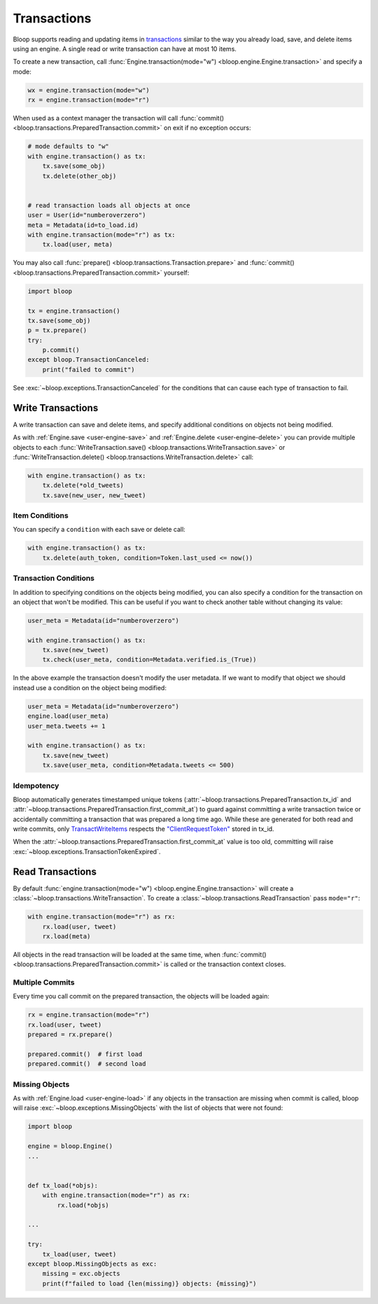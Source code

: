 .. _user-transactions:

Transactions
^^^^^^^^^^^^

Bloop supports reading and updating items in `transactions`_ similar to the way you already
load, save, and delete items using an engine.  A single read or write transaction can have at most 10 items.

To create a new transaction, call :func:`Engine.transaction(mode="w") <bloop.engine.Engine.transaction>` and specify
a mode:

.. code-block:: python

    wx = engine.transaction(mode="w")
    rx = engine.transaction(mode="r")

When used as a context manager the transaction will call
:func:`commit() <bloop.transactions.PreparedTransaction.commit>` on exit if no exception occurs:


.. code-block:: python

    # mode defaults to "w"
    with engine.transaction() as tx:
        tx.save(some_obj)
        tx.delete(other_obj)


    # read transaction loads all objects at once
    user = User(id="numberoverzero")
    meta = Metadata(id=to_load.id)
    with engine.transaction(mode="r") as tx:
        tx.load(user, meta)

You may also call :func:`prepare() <bloop.transactions.Transaction.prepare>` and
:func:`commit() <bloop.transactions.PreparedTransaction.commit>` yourself:

.. code-block:: python

    import bloop

    tx = engine.transaction()
    tx.save(some_obj)
    p = tx.prepare()
    try:
        p.commit()
    except bloop.TransactionCanceled:
        print("failed to commit")


See :exc:`~bloop.exceptions.TransactionCanceled` for the conditions that can cause each type of transaction to fail.

.. _transactions: https://docs.aws.amazon.com/amazondynamodb/latest/developerguide/transactions.html


====================
 Write Transactions
====================

A write transaction can save and delete items, and specify additional conditions on objects not being modified.

As with :ref:`Engine.save <user-engine-save>` and :ref:`Engine.delete <user-engine-delete>` you can provide multiple
objects to each :func:`WriteTransaction.save() <bloop.transactions.WriteTransaction.save>` or
:func:`WriteTransaction.delete() <bloop.transactions.WriteTransaction.delete>` call:

.. code-block:: python

    with engine.transaction() as tx:
        tx.delete(*old_tweets)
        tx.save(new_user, new_tweet)

-----------------
 Item Conditions
-----------------

You can specify a ``condition`` with each save or delete call:

.. code-block:: python

    with engine.transaction() as tx:
        tx.delete(auth_token, condition=Token.last_used <= now())

------------------------
 Transaction Conditions
------------------------

In addition to specifying conditions on the objects being modified, you can also specify a condition for the
transaction on an object that won't be modified.  This can be useful if you want to check another table without
changing its value:

.. code-block:: python

    user_meta = Metadata(id="numberoverzero")

    with engine.transaction() as tx:
        tx.save(new_tweet)
        tx.check(user_meta, condition=Metadata.verified.is_(True))

In the above example the transaction doesn't modify the user metadata.  If we want to modify that object we should
instead use a condition on the object being modified:

.. code-block:: python

    user_meta = Metadata(id="numberoverzero")
    engine.load(user_meta)
    user_meta.tweets += 1

    with engine.transaction() as tx:
        tx.save(new_tweet)
        tx.save(user_meta, condition=Metadata.tweets <= 500)

-------------
 Idempotency
-------------

Bloop automatically generates timestamped unique tokens (:attr:`~bloop.transactions.PreparedTransaction.tx_id` and
:attr:`~bloop.transactions.PreparedTransaction.first_commit_at`)
to guard against committing a write transaction twice or accidentally committing a transaction that was prepared a
long time ago.  While these are generated for both read and write commits, only `TransactWriteItems`_ respects the
`"ClientRequestToken"`_ stored in tx_id.

When the :attr:`~bloop.transactions.PreparedTransaction.first_commit_at` value is too old,
committing will raise :exc:`~bloop.exceptions.TransactionTokenExpired`.

.. _TransactWriteItems: https://docs.aws.amazon.com/amazondynamodb/latest/APIReference/API_TransactWriteItems.html
.. _"ClientRequestToken": https://docs.aws.amazon.com/amazondynamodb/latest/APIReference/API_TransactWriteItems.html#DDB-TransactWriteItems-request-ClientRequestToken

===================
 Read Transactions
===================

By default :func:`engine.transaction(mode="w") <bloop.engine.Engine.transaction>` will create a
:class:`~bloop.transactions.WriteTransaction`.  To create a :class:`~bloop.transactions.ReadTransaction` pass
``mode="r"``:

.. code-block:: python

    with engine.transaction(mode="r") as rx:
        rx.load(user, tweet)
        rx.load(meta)

All objects in the read transaction will be loaded at the same time, when
:func:`commit() <bloop.transactions.PreparedTransaction.commit>` is called or the transaction context closes.

------------------
 Multiple Commits
------------------

Every time you call commit on the prepared transaction, the objects will be loaded again:

.. code-block:: python

    rx = engine.transaction(mode="r")
    rx.load(user, tweet)
    prepared = rx.prepare()

    prepared.commit()  # first load
    prepared.commit()  # second load

-----------------
 Missing Objects
-----------------

As with :ref:`Engine.load <user-engine-load>` if any objects in the transaction are missing when commit is called,
bloop will raise :exc:`~bloop.exceptions.MissingObjects` with the list of objects that were not found:

.. code-block:: python

    import bloop

    engine = bloop.Engine()
    ...


    def tx_load(*objs):
        with engine.transaction(mode="r") as rx:
            rx.load(*objs)

    ...

    try:
        tx_load(user, tweet)
    except bloop.MissingObjects as exc:
        missing = exc.objects
        print(f"failed to load {len(missing)} objects: {missing}")
